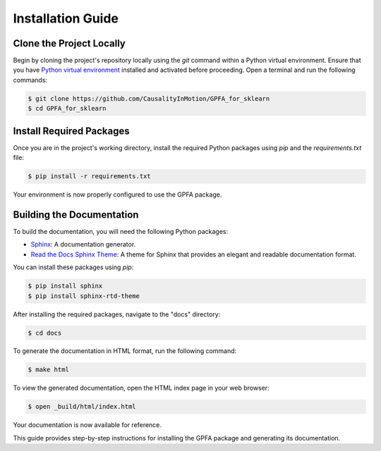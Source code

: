 .. _installation:

====================
Installation Guide
====================

Clone the Project Locally
--------------------------

Begin by cloning the project's repository locally using the `git` command within a Python virtual environment. Ensure that you have `Python virtual environment`_ installed and activated before proceeding. Open a terminal and run the following commands:

.. code-block:: bash

    $ git clone https://github.com/CausalityInMotion/GPFA_for_sklearn
    $ cd GPFA_for_sklearn

Install Required Packages
-------------------------

Once you are in the project's working directory, install the required Python packages using `pip` and the `requirements.txt` file:

.. code-block:: bash

    $ pip install -r requirements.txt

Your environment is now properly configured to use the GPFA package.

Building the Documentation
--------------------------

To build the documentation, you will need the following Python packages:

- `Sphinx`_: A documentation generator.
- `Read the Docs Sphinx Theme`_: A theme for Sphinx that provides an elegant and readable documentation format.

You can install these packages using `pip`:

.. code-block:: bash

   $ pip install sphinx
   $ pip install sphinx-rtd-theme

After installing the required packages, navigate to the "docs" directory:

.. code-block:: bash

    $ cd docs

To generate the documentation in HTML format, run the following command:

.. code-block:: bash

    $ make html

To view the generated documentation, open the HTML index page in your web browser:

.. code-block:: bash

    $ open _build/html/index.html

Your documentation is now available for reference.

This guide provides step-by-step instructions for installing the GPFA package and generating its documentation.

.. _Python virtual environment: https://docs.python.org/3/library/venv.html
.. _Sphinx: http://www.sphinx-doc.org
.. _Read the Docs Sphinx Theme: https://sphinx-rtd-theme.readthedocs.io/en/stable/
